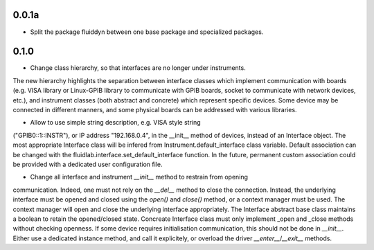 
0.0.1a
------

- Split the package fluiddyn between one base package and specialized
  packages.

0.1.0
-----

- Change class hierarchy, so that interfaces are no longer under instruments.
The new hierarchy highlights the separation between interface classes which
implement communication with boards (e.g. VISA library or Linux-GPIB library
to communicate with GPIB boards, socket to communicate with network devices,
etc.), and instrument classes (both abstract and concrete) which represent
specific devices. Some device may be connected in different manners, and
some physical boards can be addressed with various libraries.

- Allow to use simple string description, e.g. VISA style string
("GPIB0::1::INSTR"), or IP address "192.168.0.4", in the __init__ method
of devices, instead of an Interface object. The most appropriate Interface
class will be infered from Instrument.default_interface class variable.
Default association can be changed with the fluidlab.interface.set_default_interface
function. In the future, permanent custom association could be provided with
a dedicated user configuration file.

- Change all interface and instrument `__init__` method to restrain from opening
communication. Indeed, one must not rely on the `__del__` method to close the
connection. Instead, the underlying interface must be opened and closed using the
`open()` and `close()` method, or a context manager must be used. The context manager
will open and close the underlying interface appropriately. The Interface abstract
base class maintains a boolean to retain the opened/closed state. Concreate Interface
class must only implement _open and _close methods without checking openness.
If some device requires initialisation communication, this should not be done in
`__init__`. Either use a dedicated instance method, and call it explicitely, or
overload the driver `__enter__`/`__exit__` methods.

